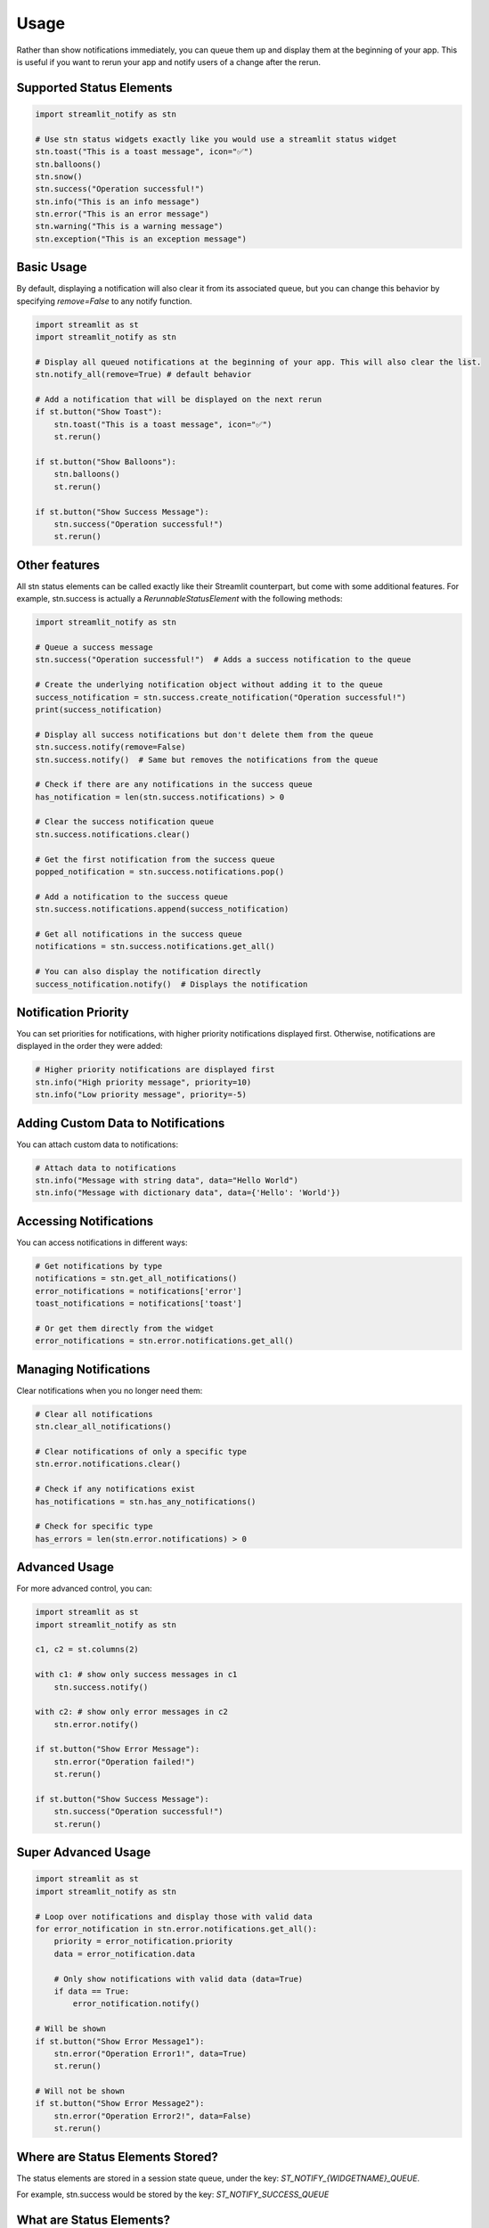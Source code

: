 Usage
=====

Rather than show notifications immediately, you can queue them up and display them at the beginning of your app. 
This is useful if you want to rerun your app and notify users of a change after the rerun.

Supported Status Elements
-------------------------

.. code-block:: python

    import streamlit_notify as stn

    # Use stn status widgets exactly like you would use a streamlit status widget
    stn.toast("This is a toast message", icon="✅")
    stn.balloons()
    stn.snow()
    stn.success("Operation successful!")
    stn.info("This is an info message")
    stn.error("This is an error message")
    stn.warning("This is a warning message")
    stn.exception("This is an exception message")


Basic Usage
-----------

By default, displaying a notification will also clear it from its associated queue, but you can change this behavior by 
specifying `remove=False` to any notify function.

.. code-block:: python

    import streamlit as st
    import streamlit_notify as stn

    # Display all queued notifications at the beginning of your app. This will also clear the list.
    stn.notify_all(remove=True) # default behavior

    # Add a notification that will be displayed on the next rerun
    if st.button("Show Toast"):
        stn.toast("This is a toast message", icon="✅")
        st.rerun()

    if st.button("Show Balloons"):
        stn.balloons()
        st.rerun()

    if st.button("Show Success Message"):
        stn.success("Operation successful!")
        st.rerun()


Other features
--------------

All stn status elements can be called exactly like their Streamlit counterpart, but come with some additional 
features. For example, stn.success is actually a `RerunnableStatusElement` with the following methods:

.. code-block:: python

    import streamlit_notify as stn

    # Queue a success message
    stn.success("Operation successful!")  # Adds a success notification to the queue

    # Create the underlying notification object without adding it to the queue
    success_notification = stn.success.create_notification("Operation successful!")
    print(success_notification)

    # Display all success notifications but don't delete them from the queue
    stn.success.notify(remove=False)
    stn.success.notify()  # Same but removes the notifications from the queue

    # Check if there are any notifications in the success queue
    has_notification = len(stn.success.notifications) > 0

    # Clear the success notification queue
    stn.success.notifications.clear()

    # Get the first notification from the success queue
    popped_notification = stn.success.notifications.pop()

    # Add a notification to the success queue
    stn.success.notifications.append(success_notification)

    # Get all notifications in the success queue  
    notifications = stn.success.notifications.get_all()

    # You can also display the notification directly
    success_notification.notify()  # Displays the notification


Notification Priority
---------------------

You can set priorities for notifications, with higher priority notifications displayed first. 
Otherwise, notifications are displayed in the order they were added:

.. code-block:: python

    # Higher priority notifications are displayed first
    stn.info("High priority message", priority=10)
    stn.info("Low priority message", priority=-5)

Adding Custom Data to Notifications
-----------------------------------

You can attach custom data to notifications:

.. code-block:: python

    # Attach data to notifications
    stn.info("Message with string data", data="Hello World")
    stn.info("Message with dictionary data", data={'Hello': 'World'})

Accessing Notifications
-----------------------

You can access notifications in different ways:

.. code-block:: python

    # Get notifications by type
    notifications = stn.get_all_notifications()
    error_notifications = notifications['error']
    toast_notifications = notifications['toast']

    # Or get them directly from the widget
    error_notifications = stn.error.notifications.get_all()

Managing Notifications
----------------------

Clear notifications when you no longer need them:

.. code-block:: python

    # Clear all notifications
    stn.clear_all_notifications()

    # Clear notifications of only a specific type
    stn.error.notifications.clear()

    # Check if any notifications exist
    has_notifications = stn.has_any_notifications()
    
    # Check for specific type
    has_errors = len(stn.error.notifications) > 0


Advanced Usage
--------------

For more advanced control, you can:

.. code-block:: python

    import streamlit as st
    import streamlit_notify as stn

    c1, c2 = st.columns(2)

    with c1: # show only success messages in c1
        stn.success.notify()

    with c2: # show only error messages in c2
        stn.error.notify()

    if st.button("Show Error Message"):
        stn.error("Operation failed!")
        st.rerun()

    if st.button("Show Success Message"):
        stn.success("Operation successful!")
        st.rerun()


Super Advanced Usage
--------------------

.. code-block:: python

    import streamlit as st
    import streamlit_notify as stn

    # Loop over notifications and display those with valid data
    for error_notification in stn.error.notifications.get_all():
        priority = error_notification.priority
        data = error_notification.data

        # Only show notifications with valid data (data=True)
        if data == True:
            error_notification.notify()

    # Will be shown
    if st.button("Show Error Message1"):
        stn.error("Operation Error1!", data=True)
        st.rerun()

    # Will not be shown
    if st.button("Show Error Message2"):
        stn.error("Operation Error2!", data=False)
        st.rerun()


Where are Status Elements Stored?
---------------------------------

The status elements are stored in a session state queue, under the key: `ST_NOTIFY_{WIDGETNAME}_QUEUE`.

For example, stn.success would be stored by the key: `ST_NOTIFY_SUCCESS_QUEUE`


What are Status Elements?
-------------------------

Status elements are special notifications that are displayed in the Streamlit app, such as toasts, 
balloons, and success messages. They can be used to provide feedback to users about the status of their 
actions or the state of the application.

They are stored as a dataclass `StatusElementNotification`, please refer to the :doc:`dclass documentation <api/dclass>` 
for more details.

For more examples, please refer to the :doc:`API documentation <api/index>`.
They are stored as a dataclass `StatusElementNotification`, please refer to the :doc:`dclass documentation <api/dclass>` 
for more details.

For more examples, please refer to the :doc:`API documentation <api/index>`.

